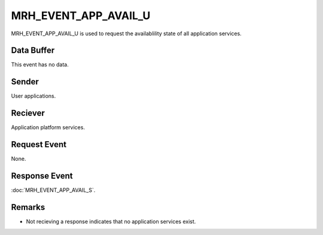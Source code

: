MRH_EVENT_APP_AVAIL_U
=====================
MRH_EVENT_APP_AVAIL_U is used to request the availablility state of all 
application services.

Data Buffer
-----------
This event has no data.

Sender
------
User applications.

Reciever
--------
Application platform services.

Request Event
-------------
None.

Response Event
--------------
:doc:`MRH_EVENT_APP_AVAIL_S`.

Remarks
-------
* Not recieving a response indicates that no application services exist.